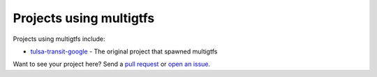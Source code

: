 Projects using multigtfs
========================

Projects using multigtfs include:

* `tulsa-transit-google`_ - The original project that spawned multigtfs

Want to see your project here?  Send a `pull request`_ or `open an issue`_.

.. _`tulsa-transit-google`: https://github.com/tulsawebdevs/tulsa-transit-google
.. _`pull request`: contributors.html
.. _`open an issue`: https://github.com/tulsawebdevs/django-multi-gtfs/issues?state=open

